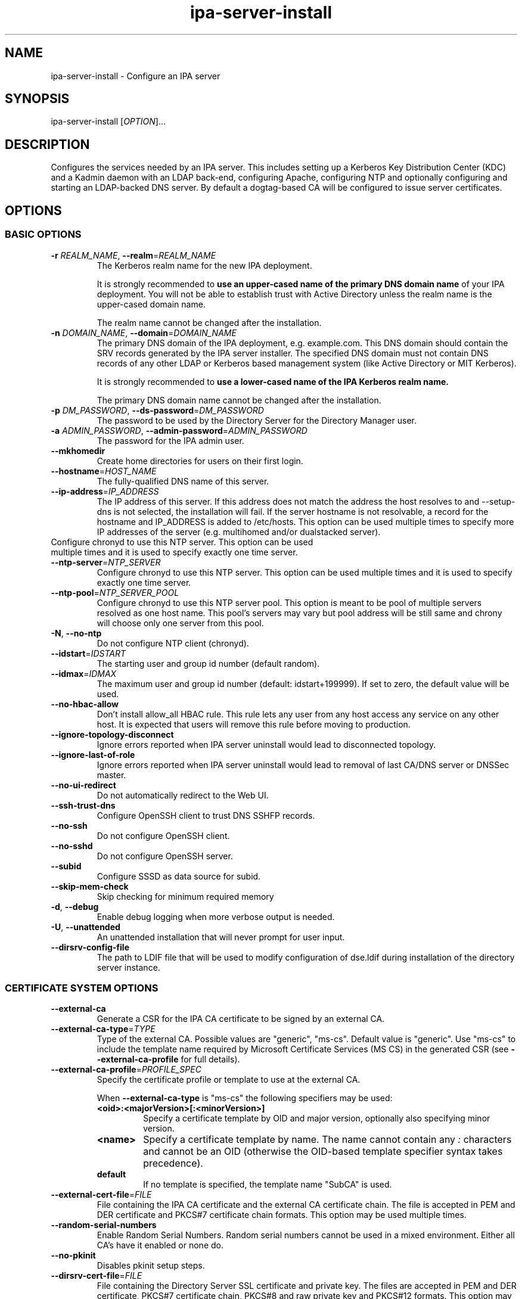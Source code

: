 .\" A man page for ipa-server-install
.\" Copyright (C) 2008-2017  FreeIPA Contributors see COPYING for license
.\"
.TH "ipa-server-install" "1" "Feb 17 2017" "IPA" "IPA Manual Pages"
.SH "NAME"
ipa\-server\-install \- Configure an IPA server
.SH "SYNOPSIS"
ipa\-server\-install [\fIOPTION\fR]...
.SH "DESCRIPTION"
Configures the services needed by an IPA server. This includes setting up a Kerberos Key Distribution Center (KDC) and a Kadmin daemon with an LDAP back\-end, configuring Apache, configuring NTP and optionally configuring and starting an LDAP-backed DNS server. By default a dogtag\-based CA will be configured to issue server certificates.

.SH "OPTIONS"
.SS "BASIC OPTIONS"
.TP
\fB\-r\fR \fIREALM_NAME\fR, \fB\-\-realm\fR=\fIREALM_NAME\fR
The Kerberos realm name for the new IPA deployment.

It is strongly recommended to \fBuse an upper-cased name of the primary DNS domain name\fR of your IPA deployment. You will not be able to establish trust with Active Directory unless the realm name is the upper-cased domain name.

The realm name cannot be changed after the installation.
.TP
\fB\-n\fR \fIDOMAIN_NAME\fR, \fB\-\-domain\fR=\fIDOMAIN_NAME\fR
The primary DNS domain of the IPA deployment, e.g. example.com. This DNS domain should contain the SRV records generated by the IPA server installer. The specified DNS domain must not contain DNS records of any other LDAP or Kerberos based management system (like Active Directory or MIT Kerberos).

It is strongly recommended to \fBuse a lower-cased name of the IPA Kerberos realm name.\fR

The primary DNS domain name cannot be changed after the installation.
.TP
\fB\-p\fR \fIDM_PASSWORD\fR, \fB\-\-ds\-password\fR=\fIDM_PASSWORD\fR
The password to be used by the Directory Server for the Directory Manager user.
.TP
\fB\-a\fR \fIADMIN_PASSWORD\fR, \fB\-\-admin\-password\fR=\fIADMIN_PASSWORD\fR
The password for the IPA admin user.
.TP
\fB\-\-mkhomedir\fR
Create home directories for users on their first login.
.TP
\fB\-\-hostname\fR=\fIHOST_NAME\fR
The fully\-qualified DNS name of this server.
.TP
\fB\-\-ip\-address\fR=\fIIP_ADDRESS\fR
The IP address of this server. If this address does not match the address the host resolves to and \-\-setup\-dns is not selected, the installation will fail. If the server hostname is not resolvable, a record for the hostname and IP_ADDRESS is added to /etc/hosts.
This option can be used multiple times to specify more IP addresses of the server (e.g. multihomed and/or dualstacked server).
.TP
Configure chronyd to use this NTP server. This option can be used multiple times and it is used to specify exactly one time server.
.TP
\fB\-\-ntp\-server\fR=\fINTP_SERVER\fR
Configure chronyd to use this NTP server. This option can be used multiple times and it is used to specify exactly one time server.
.TP
\fB\-\-ntp\-pool\fR=\fINTP_SERVER_POOL\fR
Configure chronyd to use this NTP server pool. This option is meant to be pool of multiple servers resolved as one host name. This pool's servers may vary but pool address will be still same and chrony will choose only one server from this pool.
.TP
\fB\-N\fR, \fB\-\-no\-ntp\fR
Do not configure NTP client (chronyd).
.TP
\fB\-\-idstart\fR=\fIIDSTART\fR
The starting user and group id number (default random).
.TP
\fB\-\-idmax\fR=\fIIDMAX\fR
The maximum user and group id number (default: idstart+199999). If set to zero, the default value will be used.
.TP
\fB\-\-no-hbac-allow\fR
Don't install allow_all HBAC rule. This rule lets any user from any host access any service on any other host. It is expected that users will remove this rule before moving to production.
.TP
\fB\-\-ignore-topology-disconnect\fR
Ignore errors reported when IPA server uninstall would lead to disconnected topology.
.TP
\fB\-\-ignore-last-of-role\fR
Ignore errors reported when IPA server uninstall would lead to removal of last CA/DNS server or DNSSec master.
.TP
\fB\-\-no\-ui\-redirect\fR
Do not automatically redirect to the Web UI.
.TP
\fB\-\-ssh\-trust\-dns\fR
Configure OpenSSH client to trust DNS SSHFP records.
.TP
\fB\-\-no\-ssh\fR
Do not configure OpenSSH client.
.TP
\fB\-\-no\-sshd\fR
Do not configure OpenSSH server.
.TP
\fB\-\-subid\fR
Configure SSSD as data source for subid.
.TP
\fB\-\-skip\-mem\-check\fR
Skip checking for minimum required memory
.TP
\fB\-d\fR, \fB\-\-debug\fR
Enable debug logging when more verbose output is needed.
.TP
\fB\-U\fR, \fB\-\-unattended\fR
An unattended installation that will never prompt for user input.
.TP
\fB\-\-dirsrv\-config\-file\fR
The path to LDIF file that will be used to modify configuration of dse.ldif during installation of the directory server instance.

.SS "CERTIFICATE SYSTEM OPTIONS"
.TP
\fB\-\-external\-ca\fR
Generate a CSR for the IPA CA certificate to be signed by an external CA.
.TP
\fB\-\-external\-ca\-type\fR=\fITYPE\fR
Type of the external CA. Possible values are "generic", "ms-cs". Default value is "generic". Use "ms-cs" to include the template name required by Microsoft Certificate Services (MS CS) in the generated CSR (see \fB\-\-external\-ca\-profile\fR for full details).

.TP
\fB\-\-external\-ca\-profile\fR=\fIPROFILE_SPEC\fR
Specify the certificate profile or template to use at the external CA.

When \fB\-\-external\-ca\-type\fR is "ms-cs" the following specifiers may be used:

.RS
.TP
\fB<oid>:<majorVersion>[:<minorVersion>]\fR
Specify a certificate template by OID and major version, optionally also specifying minor version.
.TP
\fB<name>\fR
Specify a certificate template by name. The name cannot contain any \fI:\fR characters and cannot be an OID (otherwise the OID-based template specifier syntax takes precedence).
.TP
\fBdefault\fR
If no template is specified, the template name "SubCA" is used.
.RE

.TP
\fB\-\-external\-cert\-file\fR=\fIFILE\fR
File containing the IPA CA certificate and the external CA certificate chain. The file is accepted in PEM and DER certificate and PKCS#7 certificate chain formats. This option may be used multiple times.
.TP
\fB\-\-random\-serial\-numbers\fR
Enable Random Serial Numbers. Random serial numbers cannot be used in a mixed environment. Either all CA's have it enabled or none do.
.TP
\fB\-\-no\-pkinit\fR
Disables pkinit setup steps.
.TP
\fB\-\-dirsrv\-cert\-file\fR=\fIFILE\fR
File containing the Directory Server SSL certificate and private key. The files are accepted in PEM and DER certificate, PKCS#7 certificate chain, PKCS#8 and raw private key and PKCS#12 formats. This option may be used multiple times.
.TP
\fB\-\-http\-cert\-file\fR=\fIFILE\fR
File containing the Apache Server SSL certificate and private key. The files are accepted in PEM and DER certificate, PKCS#7 certificate chain, PKCS#8 and raw private key and PKCS#12 formats. This option may be used multiple times.
.TP
\fB\-\-pkinit\-cert\-file\fR=\fIFILE\fR
File containing the Kerberos KDC SSL certificate and private key. The files are accepted in PEM and DER certificate, PKCS#7 certificate chain, PKCS#8 and raw private key and PKCS#12 formats. This option may be used multiple times.
.TP
\fB\-\-dirsrv\-pin\fR=\fIPIN\fR
The password to unlock the Directory Server private key.
.TP
\fB\-\-http\-pin\fR=\fIPIN\fR
The password to unlock the Apache Server private key.
.TP
\fB\-\-pkinit\-pin\fR=\fIPIN\fR
The password to unlock the Kerberos KDC private key.
.TP
\fB\-\-dirsrv\-cert\-name\fR=\fINAME\fR
Name of the Directory Server SSL certificate to install.
.TP
\fB\-\-http\-cert\-name\fR=\fINAME\fR
Name of the Apache Server SSL certificate to install.
.TP
\fB\-\-pkinit\-cert\-name\fR=\fINAME\fR
Name of the Kerberos KDC SSL certificate to install.
.TP
\fB\-\-ca\-cert\-file\fR=\fIFILE\fR
File containing the CA certificate of the CA which issued the Directory Server, Apache Server and Kerberos KDC certificates. The file is accepted in PEM and DER certificate and PKCS#7 certificate chain formats. This option may be used multiple times. Use this option if the CA certificate is not present in the certificate files.
.TP
\fB\-\-pki\-config\-override\fR=\fIFILE\fR
File containing overrides for CA and KRA installation.
.TP
\fB\-\-ca\-subject\fR=\fISUBJECT\fR
The CA certificate subject DN (default CN=Certificate Authority,O=REALM.NAME). RDNs are in LDAP order (most specific RDN first).
.TP
\fB\-\-subject\-base\fR=\fISUBJECT\fR
The subject base for certificates issued by IPA (default O=REALM.NAME). RDNs are in LDAP order (most specific RDN first).
.TP
\fB\-\-ca\-signing\-algorithm\fR=\fIALGORITHM\fR
Signing algorithm of the IPA CA certificate. Possible values are SHA1withRSA, SHA256withRSA, SHA384withRSA, SHA512withRSA. Default value is SHA256withRSA. Use this option with --external-ca if the external CA does not support the default signing algorithm.

.SS "SECRET MANAGEMENT OPTIONS"
.TP
\fB\-\-setup\-kra\fR
Install and configure a KRA on this server.

.SS "DNS OPTIONS"
IPA provides an integrated DNS server which can be used to simplify IPA deployment. If you decide to use it, IPA will automatically maintain SRV and other service records when you change your topology.

The DNS component in IPA is optional and you may choose to manage all your DNS records manually on another third party DNS server. IPA DNS is not a general-purpose DNS server. If you need advanced features like DNS views, do not deploy IPA DNS.

.TP
\fB\-\-setup\-dns\fR
Configure an integrated DNS server, create DNS zone specified by \-\-domain, and fill it with service records necessary for IPA deployment.
In cases where the IPA server name does not belong to the primary DNS domain and is not resolvable using DNS, create a DNS zone containing the IPA server name as well.

This option requires that you either specify at least one DNS forwarder through
the \fB\-\-forwarder\fR option or use the \fB\-\-no\-forwarders\fR option.

Note that you can set up a DNS at any time after the initial IPA server install by running
.B ipa-dns-install
(see
.BR ipa-dns-install (1)).
IPA DNS cannot be uninstalled.

.TP
\fB\-\-forwarder\fR=\fIIP_ADDRESS\fR
Add a DNS forwarder to the DNS configuration. You can use this option multiple
times to specify more forwarders, but at least one must be provided, unless
the \fB\-\-no\-forwarders\fR option is specified.
.TP
\fB\-\-no\-forwarders\fR
Do not add any DNS forwarders. Root DNS servers will be used instead.
.TP
\fB\-\-auto\-forwarders\fR
Add DNS forwarders configured in /etc/resolv.conf to the list of forwarders used by IPA DNS.
.TP
\fB\-\-forward\-policy\fR=\fIfirst|only\fR
DNS forwarding policy for global forwarders specified using other options.
Defaults to first if no IP address belonging to a private or reserved ranges is
detected on local interfaces (RFC 6303). Defaults to only if a private
IP address is detected.
.TP
\fB\-\-reverse\-zone\fR=\fIREVERSE_ZONE\fR
The reverse DNS zone to use. This option can be used multiple times to specify multiple reverse zones.
.TP
\fB\-\-no\-reverse\fR
Do not create reverse DNS zone.
.TP
\fB\-\-auto\-reverse\fR
Try to resolve reverse records and reverse zones for server IP addresses. If neither is resolvable, creates the reverse zones.
.TP
\fB\-\-zonemgr\fR
The e\-mail address of the DNS zone manager. Defaults to hostmaster@DOMAIN
.TP
\fB\-\-no\-host\-dns\fR
Do not use DNS for hostname lookup during installation.
.TP
\fB\-\-no\-dns\-sshfp\fR
Do not automatically create DNS SSHFP records.
.TP
\fB\-\-no\-dnssec\-validation\fR
Disable DNSSEC validation on this server.
.TP
\fB\-\-allow\-zone\-overlap\fR
Allow creation of (reverse) zone even if the zone is already resolvable. Using this option is discouraged as it result in later problems with domain name resolution.

.SS "SID GENERATION OPTIONS"
.TP
\fB\-\-netbios\-name\fR=\fINETBIOS_NAME\fR
The NetBIOS name for the IPA domain. If not provided, this is determined
based on the leading component of the DNS domain name. Running
ipa\-adtrust\-install for a second time with a different NetBIOS name will
change the name. Please note that changing the NetBIOS name might break
existing trust relationships to other domains.
.TP
\fB\-\-rid-base\fR=\fIRID_BASE\fR
First RID value of the local domain. The first POSIX ID of the local domain will
be assigned to this RID, the second to RID+1 etc. See the online help of the
idrange CLI for details.
.TP
\fB\-\-secondary-rid-base\fR=\fISECONDARY_RID_BASE\fR
Start value of the secondary RID range, which is only used in the case a user
and a group share numerically the same POSIX ID. See the online help of the
idrange CLI for details.

.SS "AD TRUST OPTIONS"
.TP
\fB\-\-setup\-adtrust\fR
Configure AD Trust capability.
.TP
\fB\-\-enable\-compat\fR
Enables support for trusted domains users for old clients through Schema Compatibility plugin.
SSSD supports trusted domains natively starting with version 1.9. For platforms that
lack SSSD or run older SSSD version one needs to use this option. When enabled, slapi\-nis package
needs to be installed and schema\-compat\-plugin will be configured to provide lookup of
users and groups from trusted domains via SSSD on IPA server. These users and groups will be
available under \fBcn=users,cn=compat,$SUFFIX\fR and \fBcn=groups,cn=compat,$SUFFIX\fR trees.
SSSD will normalize names of users and groups to lower case.
.IP
In addition to providing these users and groups through the compat tree, this option enables
authentication over LDAP for trusted domain users with DN under compat tree, i.e. using bind DN
\fBuid=administrator@ad.domain,cn=users,cn=compat,$SUFFIX\fR.
.IP
LDAP authentication performed by the compat tree is done via PAM '\fBsystem\-auth\fR' service.
This service exists by default on Linux systems and is provided by pam package as /etc/pam.d/system\-auth.
If your IPA install does not have default HBAC rule 'allow_all' enabled, then make sure
to define in IPA special service called '\fBsystem\-auth\fR' and create an HBAC
rule to allow access to anyone to this rule on IPA masters.
.IP
As '\fBsystem\-auth\fR' PAM service is not used directly by any other
application, it is safe to use it for trusted domain users via compatibility
path.

.SS "UNINSTALL OPTIONS"
.TP
\fB\-\-uninstall\fR
Uninstall an existing IPA installation.
.TP
\fB\-U\fR, \fB\-\-unattended\fR
An unattended uninstallation that will never prompt for user input.

.SH "DEPRECATED OPTIONS"
.TP
\fB\-P\fR \fIMASTER_PASSWORD\fR, \fB\-\-master\-password\fR=\fIMASTER_PASSWORD\fR
The kerberos master password (normally autogenerated).

.SH "EXIT STATUS"
0 if the (un)installation was successful

1 if an error occurred

.SH "SEE ALSO"
.BR ipa-dns-install (1)
.BR ipa-adtrust-install (1)
